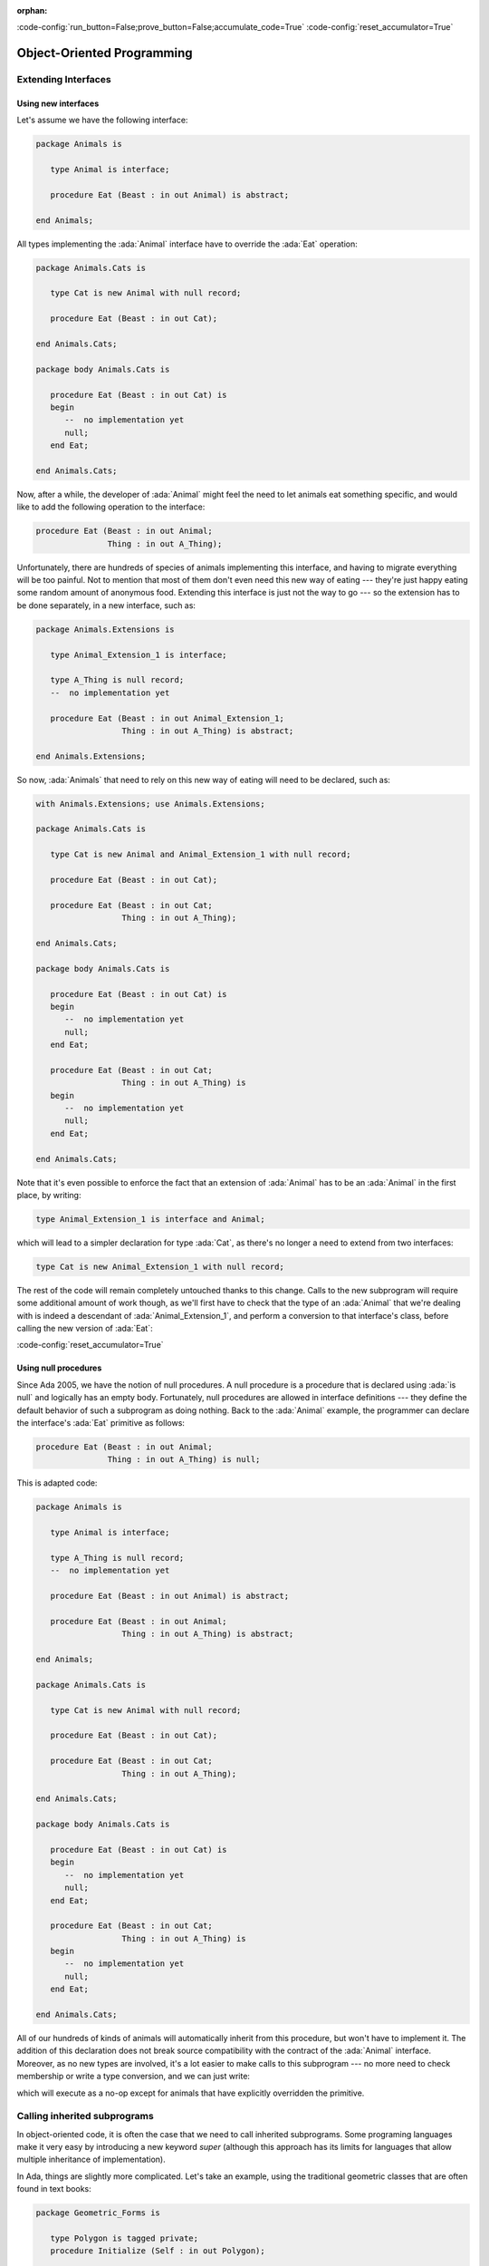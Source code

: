 :orphan:

:code-config:`run_button=False;prove_button=False;accumulate_code=True`
:code-config:`reset_accumulator=True`

Object-Oriented Programming
===========================

.. role:: ada(code)
   :language: ada

.. role:: c(code)
   :language: c

.. role:: cpp(code)
   :language: c++

Extending Interfaces
--------------------

Using new interfaces
~~~~~~~~~~~~~~~~~~~~

Let's assume we have the following interface:

.. code:: ada

    package Animals is

       type Animal is interface;

       procedure Eat (Beast : in out Animal) is abstract;

    end Animals;

All types implementing the :ada:`Animal` interface have to override the
:ada:`Eat` operation:

.. code:: ada

    package Animals.Cats is

       type Cat is new Animal with null record;

       procedure Eat (Beast : in out Cat);

    end Animals.Cats;

    package body Animals.Cats is

       procedure Eat (Beast : in out Cat) is
       begin
          --  no implementation yet
          null;
       end Eat;

    end Animals.Cats;

.. code:: ada run_button

    with Animals.Cats; use Animals.Cats;

    procedure Show_Cat is
       C : Cat;
    begin
       C.Eat;
    end Show_Cat;

Now, after a while, the developer of :ada:`Animal` might feel the need to
let animals eat something specific, and would like to add the following
operation to the interface:

.. code-block:: ada

    procedure Eat (Beast : in out Animal;
                   Thing : in out A_Thing);

Unfortunately, there are hundreds of species of animals implementing this
interface, and having to migrate everything will be too painful. Not to
mention that most of them don't even need this new way of eating ---
they're just happy eating some random amount of anonymous food. Extending
this interface is just not the way to go --- so the extension has to be
done separately, in a new interface, such as:

.. code:: ada

    package Animals.Extensions is

       type Animal_Extension_1 is interface;

       type A_Thing is null record;
       --  no implementation yet

       procedure Eat (Beast : in out Animal_Extension_1;
                      Thing : in out A_Thing) is abstract;

    end Animals.Extensions;

So now, :ada:`Animals` that need to rely on this new way of eating will
need to be declared, such as:

.. code:: ada

    with Animals.Extensions; use Animals.Extensions;

    package Animals.Cats is

       type Cat is new Animal and Animal_Extension_1 with null record;

       procedure Eat (Beast : in out Cat);

       procedure Eat (Beast : in out Cat;
                      Thing : in out A_Thing);

    end Animals.Cats;

    package body Animals.Cats is

       procedure Eat (Beast : in out Cat) is
       begin
          --  no implementation yet
          null;
       end Eat;

       procedure Eat (Beast : in out Cat;
                      Thing : in out A_Thing) is
       begin
          --  no implementation yet
          null;
       end Eat;

    end Animals.Cats;

.. code:: ada run_button

    with Animals.Cats;       use Animals.Cats;
    with Animals.Extensions; use Animals.Extensions;

    procedure Show_Cat is
       C : Cat;
       T : A_Thing;
    begin
       C.Eat (T);
    end Show_Cat;

Note that it's even possible to enforce the fact that an extension of
:ada:`Animal` has to be an :ada:`Animal` in the first place, by writing:

.. code-block:: ada

    type Animal_Extension_1 is interface and Animal;

which will lead to a simpler declaration for type :ada:`Cat`, as there's
no longer a need to extend from two interfaces:

.. code-block:: ada

    type Cat is new Animal_Extension_1 with null record;

The rest of the code will remain completely untouched thanks to this
change. Calls to the new subprogram will require some additional amount of
work though, as we'll first have to check that the type of an
:ada:`Animal` that we're dealing with is indeed a descendant of
:ada:`Animal_Extension_1`, and perform a conversion to that interface's
class, before calling the new version of :ada:`Eat`:

.. code:: ada run_button

    with Animals;            use Animals;
    with Animals.Cats;       use Animals.Cats;
    with Animals.Extensions; use Animals.Extensions;

    procedure Show_Animal_Eat is
       C : Cat;
       T : A_Thing;

       A : Animal'Class := C;
    begin
       if A in Animal_Extension_1'Class then
          Animal_Extension_1'Class (A).Eat (T);
       end if;
    end Show_Animal_Eat;

:code-config:`reset_accumulator=True`

Using null procedures
~~~~~~~~~~~~~~~~~~~~~

Since Ada 2005, we have the notion of null procedures. A null procedure is
a procedure that is declared using :ada:`is null` and logically has an
empty body. Fortunately, null procedures are allowed in interface
definitions --- they define the default behavior of such a subprogram as
doing nothing. Back to the :ada:`Animal` example, the programmer can
declare the interface's :ada:`Eat` primitive as follows:

.. code-block:: ada

    procedure Eat (Beast : in out Animal;
                   Thing : in out A_Thing) is null;

This is adapted code:

.. code:: ada

    package Animals is

       type Animal is interface;

       type A_Thing is null record;
       --  no implementation yet

       procedure Eat (Beast : in out Animal) is abstract;

       procedure Eat (Beast : in out Animal;
                      Thing : in out A_Thing) is abstract;

    end Animals;

    package Animals.Cats is

       type Cat is new Animal with null record;

       procedure Eat (Beast : in out Cat);

       procedure Eat (Beast : in out Cat;
                      Thing : in out A_Thing);

    end Animals.Cats;

    package body Animals.Cats is

       procedure Eat (Beast : in out Cat) is
       begin
          --  no implementation yet
          null;
       end Eat;

       procedure Eat (Beast : in out Cat;
                      Thing : in out A_Thing) is
       begin
          --  no implementation yet
          null;
       end Eat;

    end Animals.Cats;

All of our hundreds of kinds of animals will automatically inherit from
this procedure, but won't have to implement it. The addition of this
declaration does not break source compatibility with the contract of the
:ada:`Animal` interface. Moreover, as no new types are involved, it's a
lot easier to make calls to this subprogram --- no more need to check
membership or write a type conversion, and we can just write:

.. code:: ada run_button

    with Animals;            use Animals;
    with Animals.Cats;       use Animals.Cats;

    procedure Show_Animal_Eat is
       C : Cat;
       T : A_Thing;

       A : Animal'Class := C;
    begin
       A.Eat (T);
    end Show_Animal_Eat;

which will execute as a no-op except for animals that have explicitly
overridden the primitive.

Calling inherited subprograms
-----------------------------

In object-oriented code, it is often the case that we need to call
inherited subprograms. Some programing languages make it very easy by
introducing a new keyword `super` (although this approach has its limits
for languages that allow multiple inheritance of implementation).

In Ada, things are slightly more complicated. Let's take an example, using
the traditional geometric classes that are often found in text books:

.. code:: ada

    package Geometric_Forms is

       type Polygon is tagged private;
       procedure Initialize (Self : in out Polygon);

       type Square is new Polygon with private;
       overriding procedure Initialize (Self : in out Square);

    private

       type Polygon is tagged null record;
       type Square is new Polygon with null record;

    end Geometric_Forms;

Let's assume now that :ada:`Square`'s :ada:`Initialize` needs to call
:ada:`Polygon`'s :ada:`Initialize`, in addition to doing a number of
square specific setups. To do this, we need to use type conversions to
change the view of :ada:`Self`, so that the compiler statically knows
which :ada:`Initialize` to call. The code thus looks like:

.. code:: ada

    package body Geometric_Forms is

       procedure Initialize (Self : in out Polygon) is
       begin
          null;
       end Initialize;

       overriding procedure Initialize (Self : in out Square) is
       begin
          Initialize (Polygon (Self));  --  calling inherited procedure
          --  ... square-specific setups
       end Initialize;

    end Geometric_Forms;

.. code:: ada run_button

    with Geometric_Forms; use Geometric_Forms;

    procedure Show_Geometric_Forms is
       S : Square;
    begin
       S.Initialize;
    end Show_Geometric_Forms;

The main issue with this code (apart from its relative lack of
readability) is the need to hard-code the name of the ancestor class. If
we suddenly realize that a :ada:`Square` is after all a special case of a
:ada:`Rectangle`, and thus decide to add the new rectangle class, the code
needs to be changed (and not just in the spec), as in:

.. code:: ada

    package Geometric_Forms is

       type Polygon is tagged private;
       procedure Initialize (Self : in out Polygon);

       type Rectangle is new Polygon with private;                 --  NEW
       overriding procedure Initialize (Self : in out Rectangle);  --  NEW

       type Square is new Rectangle with private;                  --  MODIFIED
       overriding procedure Initialize (Self : in out Square);

    private

       type Polygon is tagged null record;
       type Rectangle is new Polygon with null record;
       type Square is new Rectangle with null record;

    end Geometric_Forms;

    package body Geometric_Forms is

       procedure Initialize (Self : in out Polygon) is
       begin
          null;
       end Initialize;

       overriding procedure Initialize (Self : in out Rectangle) is
       begin
          Initialize (Polygon (Self));  --  calling inherited procedure
          --  ... rectangle-specific setups
       end Initialize;

       procedure Initialize (Self : in out Square) is
       begin
          Initialize (Rectangle (Self));  --   MODIFIED
          --  ... square-specific setups
       end Initialize;

    end Geometric_Forms;

.. code:: ada run_button

    with Geometric_Forms; use Geometric_Forms;

    procedure Show_Geometric_Forms is
       S : Square;
    begin
       S.Initialize;
    end Show_Geometric_Forms;

The last change is easy to forget when one modifies the inheritance tree,
and its omission would result in not initializing the :ada:`Rectangle`
specific data.

:code-config:`reset_accumulator=True`

Let's look into how the code should best be organized to limit the risks
here. One of the idioms that has been proposed is interesting enough that
we felt it was worth putting in this short post. The trick is to always
define a :ada:`Parent` subtype every time one extends a type, and use that
subtype when calling the inherited procedure. Here is a full example:

.. code:: ada

    package Geo_Forms with Pure is

    end Geo_Forms;

    package Geo_Forms.Polygons is

       type Polygon is tagged private;
       procedure Initialize (Self : in out Polygon);

    private

       type Polygon is tagged null record;

    end Geo_Forms.Polygons;

    with Geo_Forms.Polygons;

    package Geo_Forms.Rectangles is

       subtype Parent is Geo_Forms.Polygons.Polygon;
       type Rectangle is new Parent with private;

       overriding procedure Initialize (Self : in out Rectangle);

    private

       type Rectangle is new Parent with null record;

    end Geo_Forms.Rectangles;

    with Geo_Forms.Rectangles;

    package Geo_Forms.Squares is

       subtype Parent is Geo_Forms.Rectangles.Rectangle;
       type Square is new Parent with private;

       overriding procedure Initialize (Self : in out Square);

    private

       type Square is new Parent with null record;

    end Geo_Forms.Squares;

    with Ada.Text_IO; use Ada.Text_IO;

    package body Geo_Forms.Polygons is

       procedure Initialize (Self : in out Polygon) is
       begin
          Put_Line ("Initializing Polygon type...");
       end Initialize;

    end Geo_Forms.Polygons;

    with Ada.Text_IO;        use Ada.Text_IO;
    with Geo_Forms.Polygons; use Geo_Forms.Polygons;

    package body Geo_Forms.Rectangles is

       overriding procedure Initialize (Self : in out Rectangle) is
       begin
          Initialize (Parent (Self));

          --  ... rectangle-specific setups
          Put_Line ("Initializing Rectangle type...");
       end Initialize;

    end Geo_Forms.Rectangles;

    with Ada.Text_IO;          use Ada.Text_IO;
    with Geo_Forms.Rectangles; use Geo_Forms.Rectangles;

    package body Geo_Forms.Squares is

       procedure Initialize (Self : in out Square) is
       begin
          Initialize (Parent (Self));

          --  ... square-specific setups
          Put_Line ("Initializing Square type...");
       end Initialize;

    end Geo_Forms.Squares;

.. code:: ada run_button

    with Ada.Text_IO;       use Ada.Text_IO;
    with Geo_Forms.Squares; use Geo_Forms.Squares;

    procedure Show_Geo_Forms is
       S : Square;
    begin
       Put_Line ("Initialize Square object:");

       S.Initialize;
    end Show_Geo_Forms;

Now, if we want to add an extra :ada:`Parallelogram` class between
:ada:`Polygon` and :ada:`Rectangle`, we just need to change the definition
of the :ada:`Parent` subtype in the :ada:`Rectangles` package, and no
change is needed for the body.

This is not a new syntax nor a new idiom, but is worth thinking about when
one is developing a complex hierarchy of types, or at least a hierarchy
that is likely to change regularly in the future.
